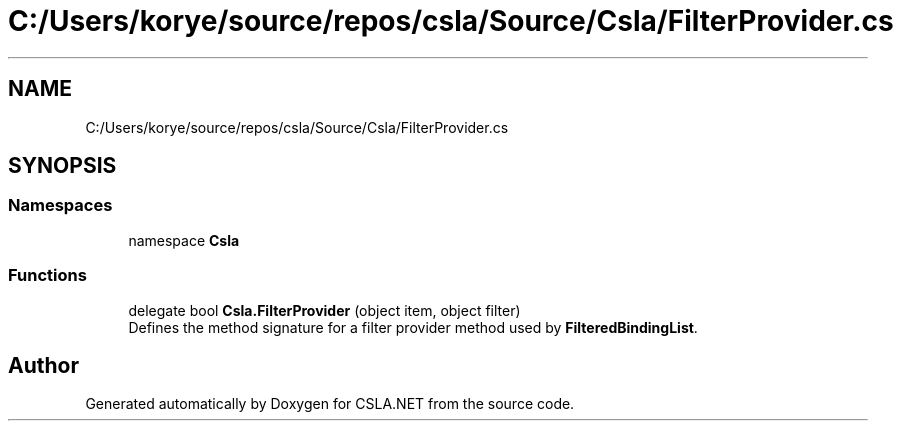 .TH "C:/Users/korye/source/repos/csla/Source/Csla/FilterProvider.cs" 3 "Wed Jul 21 2021" "Version 5.4.2" "CSLA.NET" \" -*- nroff -*-
.ad l
.nh
.SH NAME
C:/Users/korye/source/repos/csla/Source/Csla/FilterProvider.cs
.SH SYNOPSIS
.br
.PP
.SS "Namespaces"

.in +1c
.ti -1c
.RI "namespace \fBCsla\fP"
.br
.in -1c
.SS "Functions"

.in +1c
.ti -1c
.RI "delegate bool \fBCsla\&.FilterProvider\fP (object item, object filter)"
.br
.RI "Defines the method signature for a filter provider method used by \fBFilteredBindingList\fP\&. "
.in -1c
.SH "Author"
.PP 
Generated automatically by Doxygen for CSLA\&.NET from the source code\&.
